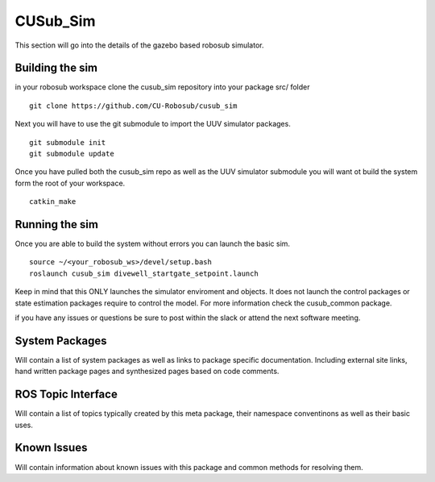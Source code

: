 *********
CUSub_Sim
*********

This section will go into the details of the gazebo based robosub simulator.

Building the sim
################

in your robosub workspace clone the cusub_sim repository into your package src/ folder
::

	git clone https://github.com/CU-Robosub/cusub_sim

Next you will have to use the git submodule to import the UUV simulator packages.
::

	git submodule init
	git submodule update

Once you have pulled both the cusub_sim repo as well as the UUV simulator submodule you will want ot build the system form the root of your workspace.
::

	catkin_make


Running the sim
###############

Once you are able to build the system without errors you can launch the basic sim.
::
	
	source ~/<your_robosub_ws>/devel/setup.bash
	roslaunch cusub_sim divewell_startgate_setpoint.launch

Keep in mind that this ONLY launches the simulator enviroment and objects. It does not launch the control packages or state estimation packages require to control the model. For more information check the cusub_common package.

if you have any issues or questions be sure to post within the slack or attend the next software meeting.


System Packages
###############

Will contain a list of system packages as well as links to package specific documentation. Including external site links, hand written package pages and synthesized pages based on code comments.



ROS Topic Interface
###################

Will contain a list of topics typically created by this meta package, their namespace conventinons as well as their basic uses.


Known Issues
############

Will contain information about known issues with this package and common methods for resolving them. 
